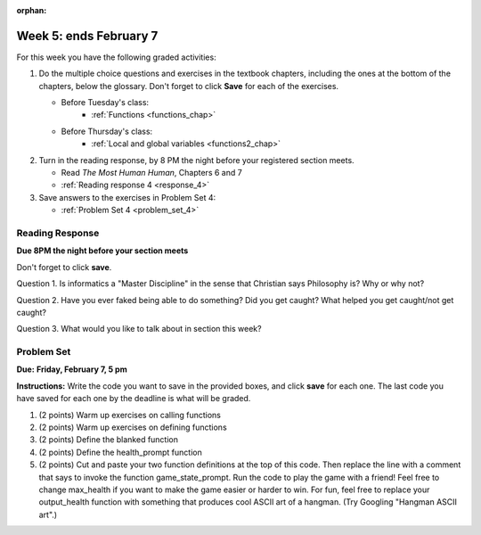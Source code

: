 :orphan:

..  Copyright (C) Paul Resnick.  Permission is granted to copy, distribute
    and/or modify this document under the terms of the GNU Free Documentation
    License, Version 1.3 or any later version published by the Free Software
    Foundation; with Invariant Sections being Forward, Prefaces, and
    Contributor List, no Front-Cover Texts, and no Back-Cover Texts.  A copy of
    the license is included in the section entitled "GNU Free Documentation
    License".

.. highlight:: python
    :linenothreshold: 500

Week 5: ends February 7
=======================

For this week you have the following graded activities:

1. Do the multiple choice questions and exercises in the textbook chapters, including the ones at the bottom of the chapters, below the glossary. Don't forget to click **Save** for each of the exercises.

   * Before Tuesday's class:      
      * :ref:`Functions <functions_chap>` 
   
   * Before Thursday's class:
      * :ref:`Local and global variables <functions2_chap>`
      
#. Turn in the reading response, by 8 PM the night before your registered section meets.

   * Read *The Most Human Human*, Chapters 6 and 7
   * :ref:`Reading response 4 <response_4>`

#. Save answers to the exercises in Problem Set 4:

   * :ref:`Problem Set 4 <problem_set_4>`



.. _response_4:

Reading Response
----------------

**Due 8PM the night before your section meets**

Don't forget to click **save**.
   
Question 1. Is informatics a "Master Discipline" in the sense that Christian says Philosophy is? Why or why not?

.. actex:: rr_4_1

   # Fill in your response in between the triple quotes
   """

   """

Question 2. Have you ever faked being able to do something? Did you get caught? What helped you get caught/not get caught?

.. actex:: rr_4_2

   # Fill in your response in between the triple quotes
   """

   """

Question 3. What would you like to talk about in section this week?

.. actex:: rr_4_3

   # Fill in your response in between the triple quotes
   """

   """

.. _problem_set_4:

Problem Set
-----------

**Due:** **Friday, February 7, 5 pm**

**Instructions:** Write the code you want to save in the provided boxes, and click **save** for each one. 
The last code you have saved for each one by the deadline is what will be graded.


1. (2 points) Warm up exercises on calling functions

   .. actex:: ps_4_1

      def add_em_up(L):
         sum = 0
         for x in L:
            sum = sum + x
         return sum
         
      def longer(x, y):
         if len(x) > len(y):
            return x
         elif len(x) < len(y):
            return y
         else:
            return "same length"

      # Write code that invokes add_em_up in order to compute the sum of the
      # numbers from 1 through 20 (hint: try printing range(21))
      
      # Write code that invokes the longer function to determine 
      # whether "supercalifragilisticexpialidocious" or "antidisestablishmentariansim" is longer

#. (2 points) Warm up exercises on defining functions

   .. actex:: ps_4_2
   
      # Define a function square that takes a number and returns that number multiplied by itself
      
      # Define a function is_prefix that takes two strings and returns True if the 
      # first one is a prefix of the second one, False otherwise.
      
      print(square(3))
      #should be 9
      
      print(is_prefix("He", "Hello"))
      # should be True
      print(is_prefix("He", "I said Hello"))
      # should be False
   
#. (2 points) Define the blanked function

   .. actex:: ps_4_3

      # define the function blanked(). 
      # It takes a word and a string of letters that have been revealed.
      # It should return a string with the same number of characters as
      # the original word, but with the unrevealed characters replaced by _ 
            
      def blanked(word, revealed_letters):
      
      print(blanked("Hello", "el"))
      #should output _ell_
   
#. (2 points) Define the health_prompt function

   .. actex:: ps_4_4

      #define the function health_prompt(). The first parameter is the current
      #health and the second the maximum health. It should return a string with + signs for
      #the current health and - signs for the health that has been lost
      
      
      print(health_prompt(3, 7))
      #this should produce the output
      #health: +++----
      
      print(health_prompt(0, 4))
      #this should produce the output
      #health: ----

     
#. (2 points) Cut and paste your two function definitions at the top of this code. Then replace the line with a comment that says to invoke the function game_state_prompt. Run the code to play the game with a friend! Feel free to change max_health if you want to make the game easier or harder to win. For fun, feel free to replace your output_health function with something that produces cool ASCII art of a hangman. (Try Googling "Hangman ASCII art".)

   .. activecode:: ps_4_5

      def game_state_prompt(txt, h, m_h, word, guesses):
          res = txt + "\n"
          res = res + health_prompt(h, m_h) + "\n"
          if guesses != "":
              res = res + "Guesses so far: " + guesses.upper() + "\n"
          else:
              res = res + "No guesses so far" + "\n"
          res = res + "Word: " + blanked(word, guesses) + "\n"
          
          return(res)
      
      def main():
          max_health = 3
          health = max_health
          to_guess = raw_input("What's the word to guess? (Don't let the player see it!)")
          to_guess = to_guess.upper() # everything in all capitals to avoid confusion
          guesses_so_far = ""
          game_over = False
      
          feedback = "let's get started"

          # Now interactively ask the user to guess
          while not game_over:
              # replace this comment with code that invokes game_state_prompt and assign the return value to the variable prompt
              next_guess = raw_input(prompt)
              next_guess = next_guess.upper()
              feedback = ""
              if len(next_guess) != 1:
                  feedback = "I only understand single letter guesses. Please try again."     
              elif next_guess in guesses_so_far:
                  feedback = "You already guessed that"
              else:
                  guesses_so_far = guesses_so_far + next_guess
                  if next_guess in to_guess:
                      if blanked(to_guess, guesses_so_far) == to_guess:
                          feedback = "Congratulations"
                          game_over = True
                      else:
                          feedback = "Yes, that letter is in the word"
                  else: # next_guess is not in the word to_guess
                      feedback = "Sorry, " + next_guess + " is not in the word."
                      health = health - 1
                      if health <= 0:
                          feedback = " Waah, waah, waah. Game over."
                          game_over= True
      
          print(feedback)
          print("The word was..." + to_guess)
      
      import sys #don't worry about this line; you'll understand it next week
      sys.setExecutionLimit(60000)     # let the game take up to a minute, 60 * 1000 milliseconds
      main()      
   
    